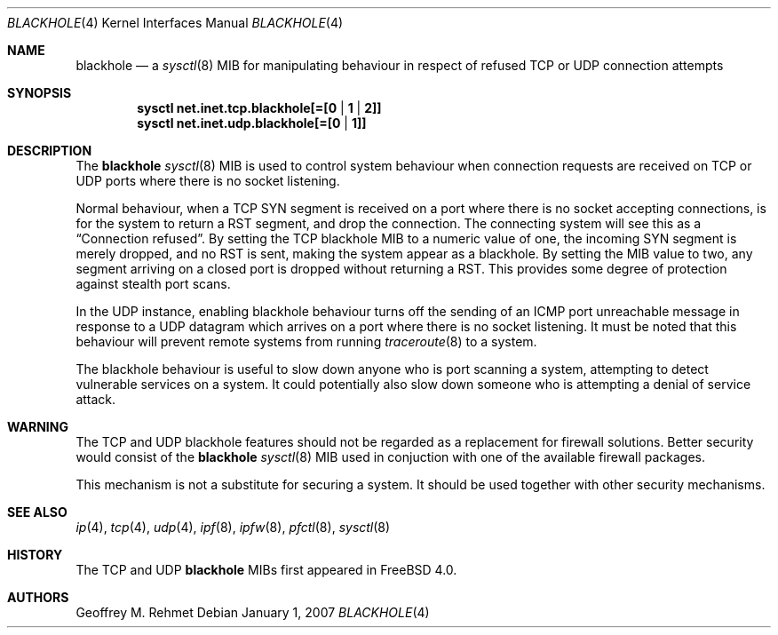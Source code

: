 .\"
.\" blackhole - drop refused TCP or UDP connects
.\"
.\" Redistribution and use in source and binary forms, with or without
.\" modification, are permitted provided that the following conditions
.\" are met:
.\" 1. Redistributions of source code must retain the above copyright
.\"    notice, this list of conditions and the following disclaimer.
.\" 2. Redistributions in binary form must reproduce the above copyright
.\"    notice, this list of conditions and the following disclaimer in the
.\"    documentation and/or other materials provided with the distribution.
.\"
.\"
.\" $FreeBSD: src/share/man/man4/blackhole.4,v 1.14.10.1.2.1 2009/10/25 01:10:29 kensmith Exp $
.Dd January 1, 2007
.Dt BLACKHOLE 4
.Os
.Sh NAME
.Nm blackhole
.Nd a
.Xr sysctl 8
MIB for manipulating behaviour in respect of refused TCP or UDP connection
attempts
.Sh SYNOPSIS
.Cd sysctl net.inet.tcp.blackhole[=[0 | 1 | 2]]
.Cd sysctl net.inet.udp.blackhole[=[0 | 1]]
.Sh DESCRIPTION
The
.Nm
.Xr sysctl 8
MIB is used to control system behaviour when connection requests
are received on TCP or UDP ports where there is no socket listening.
.Pp
Normal behaviour, when a TCP SYN segment is received on a port where
there is no socket accepting connections, is for the system to return
a RST segment, and drop the connection.
The connecting system will
see this as a
.Dq Connection refused .
By setting the TCP blackhole
MIB to a numeric value of one, the incoming SYN segment
is merely dropped, and no RST is sent, making the system appear
as a blackhole.
By setting the MIB value to two, any segment arriving
on a closed port is dropped without returning a RST.
This provides some degree of protection against stealth port scans.
.Pp
In the UDP instance, enabling blackhole behaviour turns off the sending
of an ICMP port unreachable message in response to a UDP datagram which
arrives on a port where there is no socket listening.
It must be noted that this behaviour will prevent remote systems from running
.Xr traceroute 8
to a system.
.Pp
The blackhole behaviour is useful to slow down anyone who is port scanning
a system, attempting to detect vulnerable services on a system.
It could potentially also slow down someone who is attempting a denial
of service attack.
.Sh WARNING
The TCP and UDP blackhole features should not be regarded as a replacement
for firewall solutions.
Better security would consist of the
.Nm
.Xr sysctl 8
MIB used in conjuction with one of the available firewall packages.
.Pp
This mechanism is not a substitute for securing a system.
It should be used together with other security mechanisms.
.Sh SEE ALSO
.Xr ip 4 ,
.Xr tcp 4 ,
.Xr udp 4 ,
.Xr ipf 8 ,
.Xr ipfw 8 ,
.Xr pfctl 8 ,
.Xr sysctl 8
.Sh HISTORY
The TCP and UDP
.Nm
MIBs
first appeared in
.Fx 4.0 .
.Sh AUTHORS
.An Geoffrey M. Rehmet
